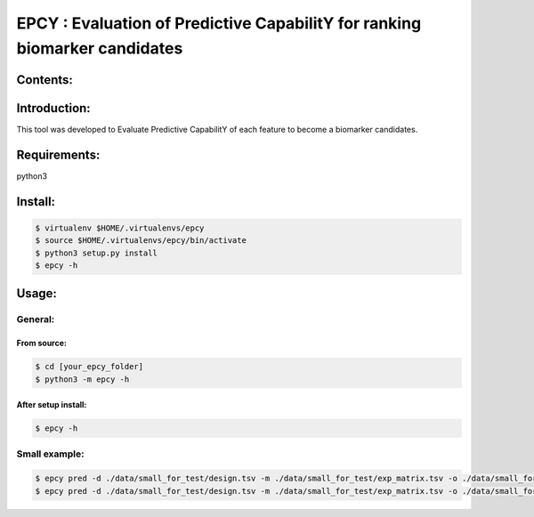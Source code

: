
=============================================================================
EPCY :  Evaluation of Predictive CapabilitY for ranking biomarker candidates
=============================================================================

.. image:: https://travis-ci.org/ericloud/epsy.svg?branch=master
  :target: https://travis-ci.org/ericloud/epsy

---------
Contents:
---------

-------------
Introduction:
-------------

This tool was developed to Evaluate Predictive CapabilitY of each feature to become a biomarker candidates.

-------------
Requirements:
-------------

python3

--------
Install:
--------

.. code:: shell

  $ virtualenv $HOME/.virtualenvs/epcy
  $ source $HOME/.virtualenvs/epcy/bin/activate
  $ python3 setup.py install
  $ epcy -h

------
Usage:
------

General:
--------

From source:
****************

.. code:: shell

  $ cd [your_epcy_folder]
  $ python3 -m epcy -h

After setup install:
********************

.. code:: shell

  $ epcy -h

Small example:
--------------

.. code:: shell

  $ epcy pred -d ./data/small_for_test/design.tsv -m ./data/small_for_test/exp_matrix.tsv -o ./data/small_for_test/subgroup
  $ epcy pred -d ./data/small_for_test/design.tsv -m ./data/small_for_test/exp_matrix.tsv -o ./data/small_for_test/subgroup2 --subgroup subgroup2
